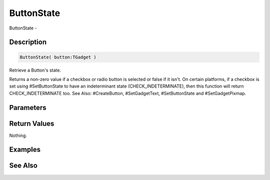 .. _func_maxgui_buttons_buttonstate:

===========
ButtonState
===========

ButtonState - 

Description
===========

.. code-block:: blitzmax

    ButtonState( button:TGadget )

Retrieve a Button's state.

Returns a non-zero value if a checkbox or radio button is selected or false if it isn't.
On certain platforms, if a checkbox is set using #SetButtonState to have an indeterminant
state (CHECK_INDETERMINATE), then this function will return CHECK_INDETERMINATE too.
See Also: #CreateButton, #SetGadgetText, #SetButtonState and #SetGadgetPixmap.

Parameters
==========

Return Values
=============

Nothing.

Examples
========

See Also
========



